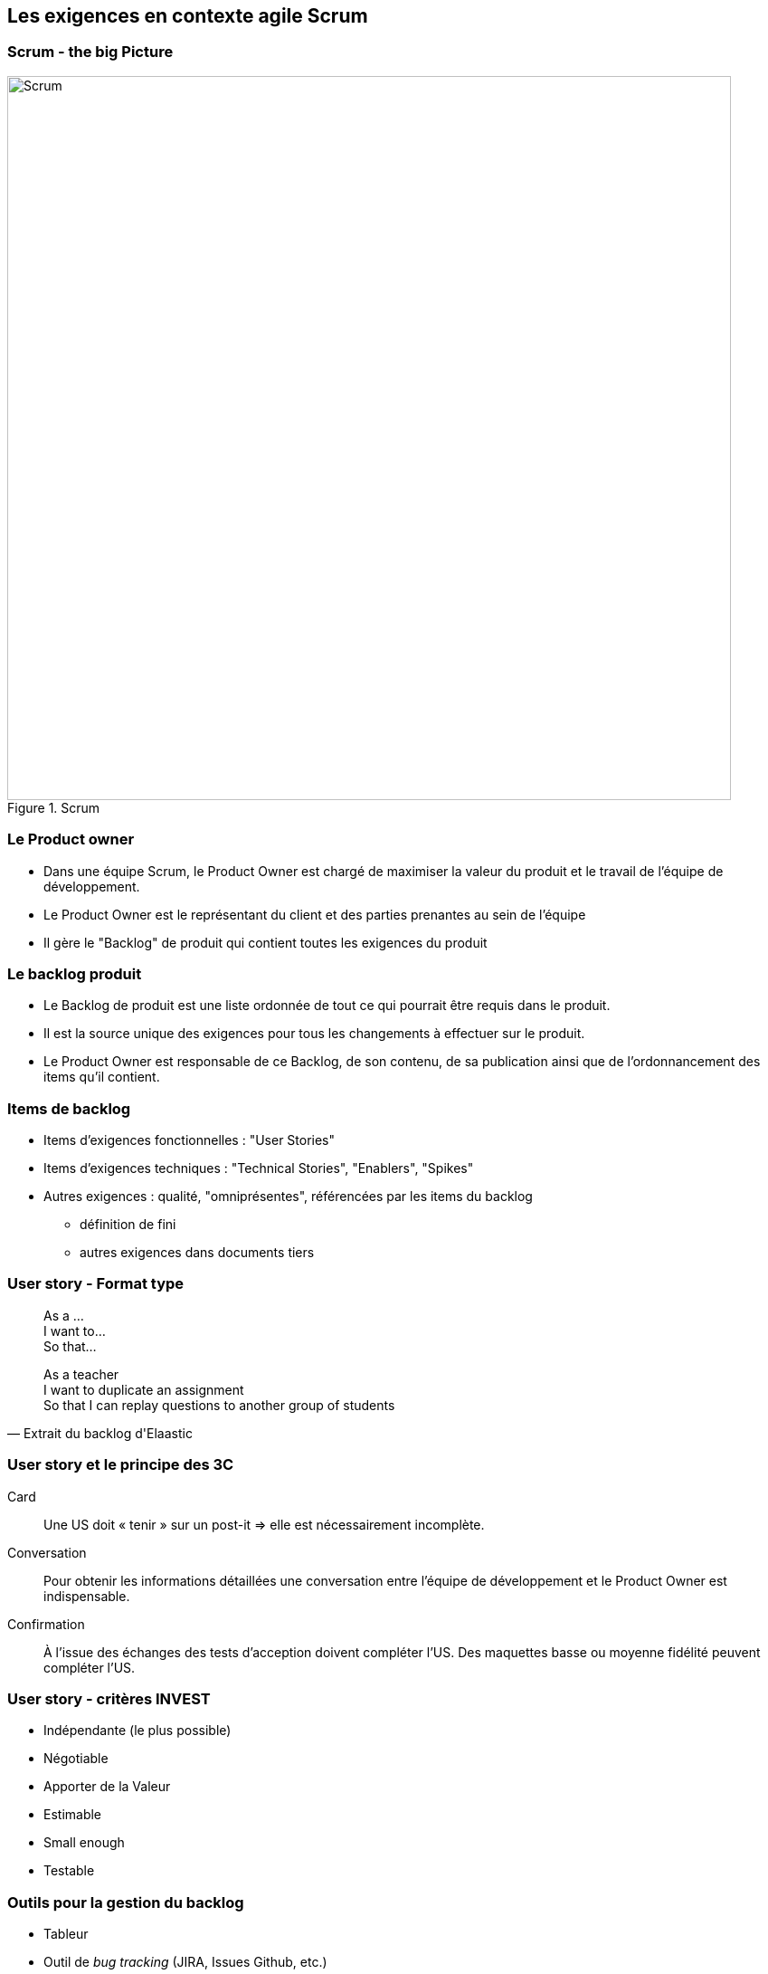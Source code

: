 == Les exigences en contexte agile Scrum

=== Scrum - the big Picture

.Scrum
image::002-Scrum.png[Scrum, 800]

=== Le Product owner

* Dans une équipe Scrum, le Product Owner est chargé de maximiser la valeur du produit et le travail de l'équipe de développement.
* Le Product Owner est le représentant du client et des parties prenantes au sein de l'équipe
* Il gère le "Backlog" de produit qui contient toutes les exigences du produit

=== Le backlog produit

* Le Backlog de produit est une liste ordonnée de tout ce qui pourrait être requis dans le produit.
* Il est la source unique des exigences pour tous les changements à effectuer sur le produit.
* Le Product Owner est responsable de ce Backlog, de son contenu, de sa publication ainsi que de l’ordonnancement des items qu’il contient.

=== Items de backlog

* Items d'exigences fonctionnelles : "User Stories"
* Items d'exigences techniques : "Technical Stories", "Enablers", "Spikes"
* Autres exigences : qualité, "omniprésentes", référencées par les items du backlog
** définition de fini
** autres exigences dans documents tiers 

=== User story - Format type

[quote]
____
As a ... +
I want to... +
So that... +
____

[%step]
[quote, Extrait du backlog d'Elaastic]
____
As a teacher +
I want to duplicate an assignment +
So that I can replay questions to another group of students +
____

=== User story et le principe des 3C

Card:: Une US doit « tenir » sur un post-it => elle est nécessairement incomplète.
Conversation:: Pour obtenir les informations détaillées une conversation entre l’équipe de développement et le Product Owner est indispensable.
Confirmation:: À l’issue des échanges des tests d’acception doivent compléter l’US. Des maquettes basse ou moyenne fidélité peuvent compléter l’US.

=== User story - critères INVEST

* Indépendante (le plus possible)
* Négotiable
* Apporter de la Valeur
* Estimable
* Small enough
* Testable

=== Outils pour la gestion du backlog 

* Tableur 
* Outil de _bug tracking_ (JIRA, Issues Github, etc.)
* Outil de board agile (Trello, Zenhub, etc.)

=== De l'exigence à la tâche

WARNING: Les items du backlogs sont des exigences, pas des tâches !

IMPORTANT: La planification requiert la traduction des exigences en tâches à réaliser

=== Exigences et tâches dans Trello

.Trello, US et tâches
image::004-Trello-2.png[Trello, US et tâches, 600]